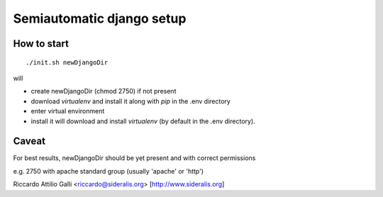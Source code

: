 Semiautomatic django setup
==========================

How to start
------------

::

  ./init.sh newDjangoDir

will

* create newDjangoDir (chmod 2750) if not present
* download *virtualenv* and install it along with *pip* in the .env directory
* enter virtual environment
* install it will download and install *virtualenv* (by default in the .env directory).

Caveat
------

For best results, newDjangoDir should be yet present and with correct permissions

e.g. 2750 with apache standard group (usually 'apache' or 'http')

Riccardo Attilio Galli <riccardo@sideralis.org> [http://www.sideralis.org]
